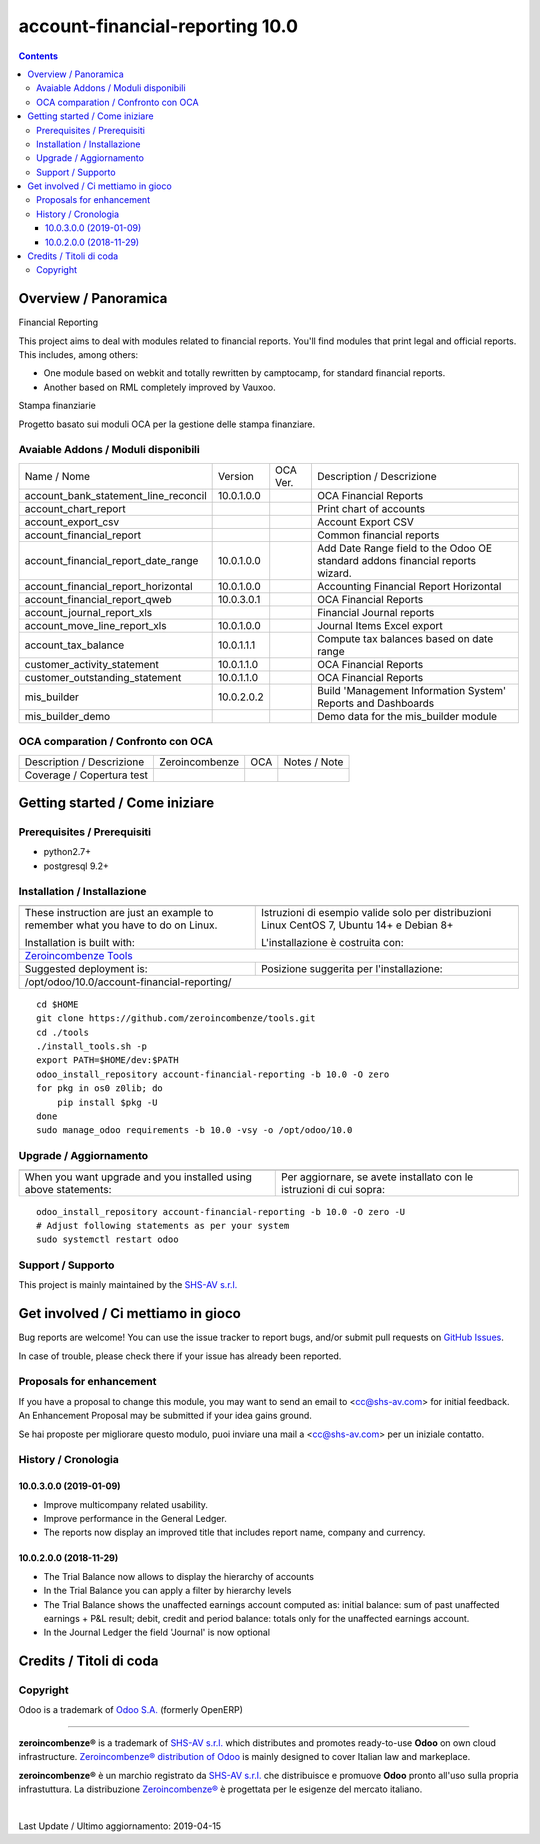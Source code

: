 
=================================================
|Zeroincombenze| account-financial-reporting 10.0
=================================================

|Maturity| |Build Status| |Coverage Status| |Codecov Status| |license gpl| |Tech Doc| |Help| |Try Me|

.. contents::


Overview / Panoramica
=====================

|en| Financial Reporting

This project aims to deal with modules related to financial reports. You'll 
find modules that print legal and official reports. This includes, among 
others:

* One module based on webkit and totally rewritten by camptocamp, for standard
  financial reports.
* Another based on RML completely improved by Vauxoo.


|it| Stampa finanziarie

Progetto basato sui moduli OCA per la gestione delle stampa finanziare.

Avaiable Addons / Moduli disponibili
------------------------------------

+--------------------------------------+------------+------------+----------------------------------------------------------------------------------+
| Name / Nome                          | Version    | OCA Ver.   | Description / Descrizione                                                        |
+--------------------------------------+------------+------------+----------------------------------------------------------------------------------+
| account_bank_statement_line_reconcil | 10.0.1.0.0 | |same|     | OCA Financial Reports                                                            |
+--------------------------------------+------------+------------+----------------------------------------------------------------------------------+
| account_chart_report                 | |halt|     | |halt|     | Print chart of accounts                                                          |
+--------------------------------------+------------+------------+----------------------------------------------------------------------------------+
| account_export_csv                   | |halt|     | |halt|     | Account Export CSV                                                               |
+--------------------------------------+------------+------------+----------------------------------------------------------------------------------+
| account_financial_report             | |halt|     | |halt|     | Common financial reports                                                         |
+--------------------------------------+------------+------------+----------------------------------------------------------------------------------+
| account_financial_report_date_range  | 10.0.1.0.0 | |same|     |  Add Date Range field to the Odoo OE standard addons financial reports wizard.   |
+--------------------------------------+------------+------------+----------------------------------------------------------------------------------+
| account_financial_report_horizontal  | 10.0.1.0.0 | |same|     | Accounting Financial Report Horizontal                                           |
+--------------------------------------+------------+------------+----------------------------------------------------------------------------------+
| account_financial_report_qweb        | 10.0.3.0.1 | |same|     | OCA Financial Reports                                                            |
+--------------------------------------+------------+------------+----------------------------------------------------------------------------------+
| account_journal_report_xls           | |halt|     | |halt|     | Financial Journal reports                                                        |
+--------------------------------------+------------+------------+----------------------------------------------------------------------------------+
| account_move_line_report_xls         | 10.0.1.0.0 | |same|     | Journal Items Excel export                                                       |
+--------------------------------------+------------+------------+----------------------------------------------------------------------------------+
| account_tax_balance                  | 10.0.1.1.1 | |same|     | Compute tax balances based on date range                                         |
+--------------------------------------+------------+------------+----------------------------------------------------------------------------------+
| customer_activity_statement          | 10.0.1.1.0 | |same|     | OCA Financial Reports                                                            |
+--------------------------------------+------------+------------+----------------------------------------------------------------------------------+
| customer_outstanding_statement       | 10.0.1.1.0 | |same|     | OCA Financial Reports                                                            |
+--------------------------------------+------------+------------+----------------------------------------------------------------------------------+
| mis_builder                          | 10.0.2.0.2 | |no_check| |  Build 'Management Information System' Reports and Dashboards                    |
+--------------------------------------+------------+------------+----------------------------------------------------------------------------------+
| mis_builder_demo                     | |halt|     | |no_check| |  Demo data for the mis_builder module                                            |
+--------------------------------------+------------+------------+----------------------------------------------------------------------------------+


OCA comparation / Confronto con OCA
-----------------------------------


+-----------------------------------------------------------------+-------------------+-----------------------+--------------------------------+
| Description / Descrizione                                       | Zeroincombenze    | OCA                   | Notes / Note                   |
+-----------------------------------------------------------------+-------------------+-----------------------+--------------------------------+
| Coverage / Copertura test                                       |  |Codecov Status| | |OCA Codecov Status|  | |OCA project|                  |
+-----------------------------------------------------------------+-------------------+-----------------------+--------------------------------+


Getting started / Come iniziare
===============================

|Try Me|


Prerequisites / Prerequisiti
----------------------------


* python2.7+
* postgresql 9.2+

Installation / Installazione
----------------------------

+---------------------------------+------------------------------------------+
| |en|                            | |it|                                     |
+---------------------------------+------------------------------------------+
| These instruction are just an   | Istruzioni di esempio valide solo per    |
| example to remember what        | distribuzioni Linux CentOS 7, Ubuntu 14+ |
| you have to do on Linux.        | e Debian 8+                              |
|                                 |                                          |
| Installation is built with:     | L'installazione è costruita con:         |
+---------------------------------+------------------------------------------+
| `Zeroincombenze Tools <https://github.com/zeroincombenze/tools>`__         |
+---------------------------------+------------------------------------------+
| Suggested deployment is:        | Posizione suggerita per l'installazione: |
+---------------------------------+------------------------------------------+
| /opt/odoo/10.0/account-financial-reporting/                                |
+----------------------------------------------------------------------------+

::

    cd $HOME
    git clone https://github.com/zeroincombenze/tools.git
    cd ./tools
    ./install_tools.sh -p
    export PATH=$HOME/dev:$PATH
    odoo_install_repository account-financial-reporting -b 10.0 -O zero
    for pkg in os0 z0lib; do
        pip install $pkg -U
    done
    sudo manage_odoo requirements -b 10.0 -vsy -o /opt/odoo/10.0


Upgrade / Aggiornamento
-----------------------

+---------------------------------+------------------------------------------+
| |en|                            | |it|                                     |
+---------------------------------+------------------------------------------+
| When you want upgrade and you   | Per aggiornare, se avete installato con  |
| installed using above           | le istruzioni di cui sopra:              |
| statements:                     |                                          |
+---------------------------------+------------------------------------------+

::

    odoo_install_repository account-financial-reporting -b 10.0 -O zero -U
    # Adjust following statements as per your system
    sudo systemctl restart odoo


Support / Supporto
------------------


|Zeroincombenze| This project is mainly maintained by the `SHS-AV s.r.l. <https://www.zeroincombenze.it/>`__



Get involved / Ci mettiamo in gioco
===================================

Bug reports are welcome! You can use the issue tracker to report bugs,
and/or submit pull requests on `GitHub Issues
<https://github.com/zeroincombenze/account-financial-reporting/issues>`_.

In case of trouble, please check there if your issue has already been reported.

Proposals for enhancement
-------------------------


|en| If you have a proposal to change this module, you may want to send an email to <cc@shs-av.com> for initial feedback.
An Enhancement Proposal may be submitted if your idea gains ground.

|it| Se hai proposte per migliorare questo modulo, puoi inviare una mail a <cc@shs-av.com> per un iniziale contatto.

History / Cronologia
--------------------

10.0.3.0.0 (2019-01-09)
~~~~~~~~~~~~~~~~~~~~~~~

* Improve multicompany related usability.
* Improve performance in the General Ledger.
* The reports now display an improved title that includes report name,
  company and currency.


10.0.2.0.0 (2018-11-29)
~~~~~~~~~~~~~~~~~~~~~~~

* The Trial Balance now allows to display the hierarchy of accounts
* In the Trial Balance you can apply a filter by hierarchy levels
* The Trial Balance shows the unaffected earnings account computed as:
  initial balance: sum of past unaffected earnings + P&L result; debit, credit
  and period balance: totals only for the unaffected earnings account.
* In the Journal Ledger the field 'Journal' is now optional


Credits / Titoli di coda
========================

Copyright
---------

Odoo is a trademark of `Odoo S.A. <https://www.odoo.com/>`__ (formerly OpenERP)


----------------


|en| **zeroincombenze®** is a trademark of `SHS-AV s.r.l. <https://www.shs-av.com/>`__
which distributes and promotes ready-to-use **Odoo** on own cloud infrastructure.
`Zeroincombenze® distribution of Odoo <https://wiki.zeroincombenze.org/en/Odoo>`__
is mainly designed to cover Italian law and markeplace.

|it| **zeroincombenze®** è un marchio registrato da `SHS-AV s.r.l. <https://www.shs-av.com/>`__
che distribuisce e promuove **Odoo** pronto all'uso sulla propria infrastuttura.
La distribuzione `Zeroincombenze® <https://wiki.zeroincombenze.org/en/Odoo>`__ è progettata per le esigenze del mercato italiano.


|chat_with_us|


|


Last Update / Ultimo aggiornamento: 2019-04-15

.. |Maturity| image:: https://img.shields.io/badge/maturity-Alfa-red.png
    :target: https://odoo-community.org/page/development-status
    :alt: Alfa
.. |Build Status| image:: https://travis-ci.org/zeroincombenze/account-financial-reporting.svg?branch=10.0
    :target: https://travis-ci.org/zeroincombenze/account-financial-reporting
    :alt: github.com
.. |license gpl| image:: https://img.shields.io/badge/licence-LGPL--3-7379c3.svg
    :target: http://www.gnu.org/licenses/lgpl-3.0-standalone.html
    :alt: License: LGPL-3
.. |license opl| image:: https://img.shields.io/badge/licence-OPL-7379c3.svg
    :target: https://www.odoo.com/documentation/user/9.0/legal/licenses/licenses.html
    :alt: License: OPL
.. |Coverage Status| image:: https://coveralls.io/repos/github/zeroincombenze/account-financial-reporting/badge.svg?branch=10.0
    :target: https://coveralls.io/github/zeroincombenze/account-financial-reporting?branch=10.0
    :alt: Coverage
.. |Codecov Status| image:: https://codecov.io/gh/zeroincombenze/account-financial-reporting/branch/10.0/graph/badge.svg
    :target: https://codecov.io/gh/OCA/account-financial-reporting/branch/10.0
    :alt: Codecov
.. |OCA project| image:: Unknown badge-OCA
    :target: https://github.com/OCA/account-financial-reporting/tree/10.0
    :alt: OCA
.. |Tech Doc| image:: https://www.zeroincombenze.it/wp-content/uploads/ci-ct/prd/button-docs-10.svg
    :target: https://wiki.zeroincombenze.org/en/Odoo/10.0/dev
    :alt: Technical Documentation
.. |Help| image:: https://www.zeroincombenze.it/wp-content/uploads/ci-ct/prd/button-help-10.svg
    :target: https://wiki.zeroincombenze.org/it/Odoo/10.0/man
    :alt: Technical Documentation
.. |Try Me| image:: https://www.zeroincombenze.it/wp-content/uploads/ci-ct/prd/button-try-it-10.svg
    :target: https://erp10.zeroincombenze.it
    :alt: Try Me
.. |OCA Codecov Status| image:: https://codecov.io/gh/OCA/account-financial-reporting/branch/10.0/graph/badge.svg
    :target: https://codecov.io/gh/OCA/account-financial-reporting/branch/10.0
    :alt: Codecov
.. |Odoo Italia Associazione| image:: https://www.odoo-italia.org/images/Immagini/Odoo%20Italia%20-%20126x56.png
   :target: https://odoo-italia.org
   :alt: Odoo Italia Associazione
.. |Zeroincombenze| image:: https://avatars0.githubusercontent.com/u/6972555?s=460&v=4
   :target: https://www.zeroincombenze.it/
   :alt: Zeroincombenze
.. |en| image:: https://raw.githubusercontent.com/zeroincombenze/grymb/master/flags/en_US.png
   :target: https://www.facebook.com/groups/openerp.italia/
.. |it| image:: https://raw.githubusercontent.com/zeroincombenze/grymb/master/flags/it_IT.png
   :target: https://www.facebook.com/groups/openerp.italia/
.. |check| image:: https://raw.githubusercontent.com/zeroincombenze/grymb/master/awesome/check.png
.. |no_check| image:: https://raw.githubusercontent.com/zeroincombenze/grymb/master/awesome/no_check.png
.. |menu| image:: https://raw.githubusercontent.com/zeroincombenze/grymb/master/awesome/menu.png
.. |right_do| image:: https://raw.githubusercontent.com/zeroincombenze/grymb/master/awesome/right_do.png
.. |exclamation| image:: https://raw.githubusercontent.com/zeroincombenze/grymb/master/awesome/exclamation.png
.. |warning| image:: https://raw.githubusercontent.com/zeroincombenze/grymb/master/awesome/warning.png
.. |same| image:: https://raw.githubusercontent.com/zeroincombenze/grymb/master/awesome/same.png
.. |late| image:: https://raw.githubusercontent.com/zeroincombenze/grymb/master/awesome/late.png
.. |halt| image:: https://raw.githubusercontent.com/zeroincombenze/grymb/master/awesome/halt.png
.. |info| image:: https://raw.githubusercontent.com/zeroincombenze/grymb/master/awesome/info.png
.. |xml_schema| image:: https://raw.githubusercontent.com/zeroincombenze/grymb/master/certificates/iso/icons/xml-schema.png
   :target: https://github.com/zeroincombenze/grymb/blob/master/certificates/iso/scope/xml-schema.md
.. |DesktopTelematico| image:: https://raw.githubusercontent.com/zeroincombenze/grymb/master/certificates/ade/icons/DesktopTelematico.png
   :target: https://github.com/zeroincombenze/grymb/blob/master/certificates/ade/scope/Desktoptelematico.md
.. |FatturaPA| image:: https://raw.githubusercontent.com/zeroincombenze/grymb/master/certificates/ade/icons/fatturapa.png
   :target: https://github.com/zeroincombenze/grymb/blob/master/certificates/ade/scope/fatturapa.md
.. |chat_with_us| image:: https://www.shs-av.com/wp-content/chat_with_us.gif
   :target: https://tawk.to/85d4f6e06e68dd4e358797643fe5ee67540e408b
